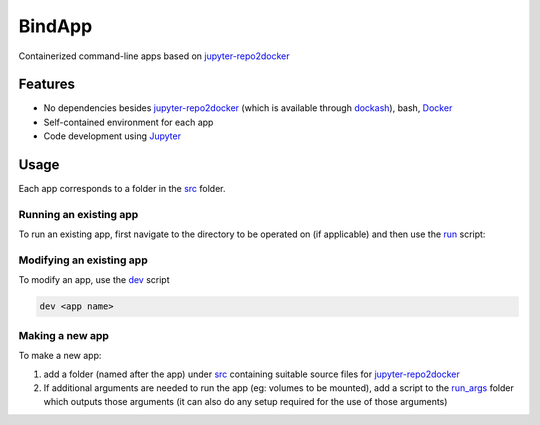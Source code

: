 BindApp
=======

Containerized command-line apps based on jupyter-repo2docker_


Features
--------

* No dependencies besides jupyter-repo2docker_ (which is available through dockash_), bash, Docker_
* Self-contained environment for each app
* Code development using Jupyter_

Usage
-----

Each app corresponds to a folder in the `src <./src>`_ folder.

Running an existing app
^^^^^^^^^^^^^^^^^^^^^^^

To run an existing app, first navigate to the directory to be operated on (if
applicable) and then use the `run <./run>`_ script:

.. code-block:: bash
    /path/to/bindapp/run <app name> [args]

Modifying an existing app
^^^^^^^^^^^^^^^^^^^^^^^^^

To modify an app, use the `dev <./dev>`_ script

.. code-block:: bash

    dev <app name>

Making a new app
^^^^^^^^^^^^^^^^

To make a new app:

1. add a folder (named after the app) under `src </.src>`_ containing suitable
   source files for jupyter-repo2docker_
2. If additional arguments are needed to run the app (eg: volumes to be
   mounted), add a script to the `run_args <./run_args>`_ folder which outputs
   those arguments (it can also do any setup required for the use of those
   arguments)


.. _jupyter-repo2docker: https://repo2docker.readthedocs.io/en/latest/
.. _Docker: https://docs.docker.com/
.. _dockash: https://github.com/dan-elias/dockash
.. _Jupyter: https://jupyter.org/
